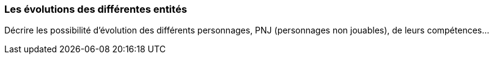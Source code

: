 === Les évolutions des différentes entités
****
Décrire les possibilité d’évolution des différents personnages, PNJ (personnages non jouables), de leurs compétences…
****